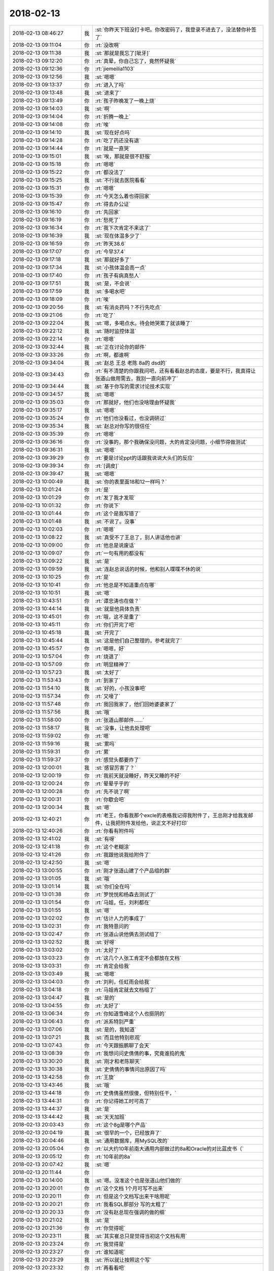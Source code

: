 2018-02-13
-------------

.. list-table::
   :widths: 25, 1, 60

   * - 2018-02-13 08:46:27
     - 我
     - :st:`你昨天下班没打卡吧。你改密码了，我登录不进去了，没法替你补签了`
   * - 2018-02-13 09:11:04
     - 你
     - :rt:`没改啊`
   * - 2018-02-13 09:11:38
     - 我
     - :st:`那就是我忘了[呲牙]`
   * - 2018-02-13 09:12:20
     - 你
     - :rt:`真晕，你自己忘了，竟然怀疑我`
   * - 2018-02-13 09:12:36
     - 你
     - :rt:`jiemeilia1103`
   * - 2018-02-13 09:12:56
     - 我
     - :st:`嗯嗯`
   * - 2018-02-13 09:13:37
     - 你
     - :rt:`进入了吗`
   * - 2018-02-13 09:13:48
     - 我
     - :st:`进来了`
   * - 2018-02-13 09:13:49
     - 你
     - :rt:`孩子昨晚发了一晚上烧`
   * - 2018-02-13 09:14:03
     - 我
     - :st:`啊`
   * - 2018-02-13 09:14:04
     - 你
     - :rt:`折腾一晚上`
   * - 2018-02-13 09:14:08
     - 你
     - :rt:`唉`
   * - 2018-02-13 09:14:10
     - 我
     - :st:`现在好点吗`
   * - 2018-02-13 09:14:28
     - 你
     - :rt:`吃了药还没有退`
   * - 2018-02-13 09:14:44
     - 你
     - :rt:`就是一直哭`
   * - 2018-02-13 09:15:01
     - 我
     - :st:`唉，那就是很不舒服`
   * - 2018-02-13 09:15:18
     - 你
     - :rt:`嗯嗯`
   * - 2018-02-13 09:15:22
     - 你
     - :rt:`都没法了`
   * - 2018-02-13 09:15:25
     - 我
     - :st:`不行就去医院看看`
   * - 2018-02-13 09:15:31
     - 你
     - :rt:`嗯嗯`
   * - 2018-02-13 09:15:39
     - 你
     - :rt:`今天怎么着也得回家`
   * - 2018-02-13 09:15:47
     - 你
     - :rt:`得去办公证`
   * - 2018-02-13 09:16:10
     - 你
     - :rt:`先回家`
   * - 2018-02-13 09:16:19
     - 你
     - :rt:`愁死了`
   * - 2018-02-13 09:16:34
     - 你
     - :rt:`我下次肯定不来这了`
   * - 2018-02-13 09:16:39
     - 我
     - :st:`现在体温多少了`
   * - 2018-02-13 09:16:59
     - 你
     - :rt:`昨天38.6`
   * - 2018-02-13 09:17:07
     - 你
     - :rt:`今早37.4`
   * - 2018-02-13 09:17:18
     - 我
     - :st:`那就好多了`
   * - 2018-02-13 09:17:34
     - 我
     - :st:`小孩体温会高一点`
   * - 2018-02-13 09:17:40
     - 你
     - :rt:`孩子有病真愁人`
   * - 2018-02-13 09:17:51
     - 我
     - :st:`是，不会说`
   * - 2018-02-13 09:17:59
     - 我
     - :st:`多喝水吧`
   * - 2018-02-13 09:18:09
     - 你
     - :rt:`唉`
   * - 2018-02-13 09:20:56
     - 我
     - :st:`有消炎药吗？不行先吃点`
   * - 2018-02-13 09:21:06
     - 你
     - :rt:`吃了`
   * - 2018-02-13 09:22:04
     - 我
     - :st:`嗯，多喝点水。待会她哭累了就该睡了`
   * - 2018-02-13 09:22:12
     - 我
     - :st:`随时监控体温`
   * - 2018-02-13 09:22:14
     - 你
     - :rt:`嗯嗯`
   * - 2018-02-13 09:32:44
     - 我
     - :st:`正在讨论你的邮件`
   * - 2018-02-13 09:33:26
     - 你
     - :rt:`啊，都谁啊`
   * - 2018-02-13 09:34:04
     - 我
     - :st:`赵总 王总 老陈 8a的 dsd的`
   * - 2018-02-13 09:34:43
     - 你
     - :rt:`有不清楚的你跟我问吧，还有看看赵总的态度，要是不行，我真得让张道山做用需去，我别一直向前冲了`
   * - 2018-02-13 09:34:44
     - 我
     - :st:`基于你写的需求讨论技术实现`
   * - 2018-02-13 09:34:57
     - 我
     - :st:`嗯嗯`
   * - 2018-02-13 09:35:03
     - 你
     - :rt:`那就好，他们也没啥理由怀疑我`
   * - 2018-02-13 09:35:17
     - 我
     - :st:`嗯嗯`
   * - 2018-02-13 09:35:24
     - 你
     - :rt:`他们也没看过，也没调研过`
   * - 2018-02-13 09:35:34
     - 我
     - :st:`赵总对你写的很信任`
   * - 2018-02-13 09:35:39
     - 你
     - :rt:`嗯嗯`
   * - 2018-02-13 09:36:16
     - 你
     - :rt:`没事的，那个我确保没问题，大的肯定没问题，小细节得做测试`
   * - 2018-02-13 09:36:31
     - 我
     - :st:`嗯嗯`
   * - 2018-02-13 09:39:29
     - 你
     - :rt:`要是讨论ppt的话跟我说说大头们的反应`
   * - 2018-02-13 09:39:34
     - 你
     - :rt:`[调皮]`
   * - 2018-02-13 09:39:47
     - 我
     - :st:`嗯嗯`
   * - 2018-02-13 10:00:49
     - 我
     - :st:`你的表里面18和12一样吗？`
   * - 2018-02-13 10:01:24
     - 你
     - :rt:`是`
   * - 2018-02-13 10:01:29
     - 你
     - :rt:`发了我才发现`
   * - 2018-02-13 10:01:32
     - 你
     - :rt:`你说下`
   * - 2018-02-13 10:01:44
     - 你
     - :rt:`这个是我写错了`
   * - 2018-02-13 10:01:48
     - 我
     - :st:`不说了。没事`
   * - 2018-02-13 10:02:03
     - 你
     - :rt:`嗯嗯`
   * - 2018-02-13 10:08:22
     - 我
     - :st:`真受不了王总了，别人讲话他也讲`
   * - 2018-02-13 10:09:00
     - 你
     - :rt:`他总是说废话`
   * - 2018-02-13 10:09:07
     - 你
     - :rt:`一句有用的都没有`
   * - 2018-02-13 10:09:22
     - 我
     - :st:`是`
   * - 2018-02-13 10:09:59
     - 我
     - :st:`连赵总说话的时候，他和别人喋喋不休的说`
   * - 2018-02-13 10:10:25
     - 你
     - :rt:`是`
   * - 2018-02-13 10:10:41
     - 你
     - :rt:`他总是不知道重点在哪`
   * - 2018-02-13 10:10:51
     - 我
     - :st:`嗯`
   * - 2018-02-13 10:43:51
     - 你
     - :rt:`谭忠涛也在做？`
   * - 2018-02-13 10:44:14
     - 我
     - :st:`就是他具体负责`
   * - 2018-02-13 10:45:01
     - 你
     - :rt:`哦，这不是重了`
   * - 2018-02-13 10:45:11
     - 你
     - :rt:`你们开完了吧`
   * - 2018-02-13 10:45:18
     - 我
     - :st:`开完了`
   * - 2018-02-13 10:45:44
     - 我
     - :st:`这是他们自己整理的，参考就完了`
   * - 2018-02-13 10:45:57
     - 你
     - :rt:`嗯嗯，好`
   * - 2018-02-13 10:57:04
     - 你
     - :rt:`烧退了`
   * - 2018-02-13 10:57:09
     - 你
     - :rt:`明显精神了`
   * - 2018-02-13 10:57:23
     - 我
     - :st:`太好了`
   * - 2018-02-13 11:53:43
     - 你
     - :rt:`到家了`
   * - 2018-02-13 11:54:10
     - 我
     - :st:`好的，小孩没事吧`
   * - 2018-02-13 11:57:34
     - 你
     - :rt:`又嚎了`
   * - 2018-02-13 11:57:48
     - 你
     - :rt:`我回我家了，他们回她婆婆家了`
   * - 2018-02-13 11:57:56
     - 我
     - :st:`哦`
   * - 2018-02-13 11:58:00
     - 你
     - :rt:`张道山那邮件……`
   * - 2018-02-13 11:58:17
     - 我
     - :st:`没事，让他去处理吧`
   * - 2018-02-13 11:59:02
     - 你
     - :rt:`嗯`
   * - 2018-02-13 11:59:16
     - 我
     - :st:`累吗`
   * - 2018-02-13 11:59:31
     - 你
     - :rt:`累`
   * - 2018-02-13 11:59:37
     - 你
     - :rt:`感觉头都要炸了`
   * - 2018-02-13 12:00:01
     - 我
     - :st:`感冒厉害了？`
   * - 2018-02-13 12:00:19
     - 你
     - :rt:`我前天就没睡好，昨天又睡的不好`
   * - 2018-02-13 12:00:24
     - 你
     - :rt:`晕晕乎乎的`
   * - 2018-02-13 12:00:28
     - 你
     - :rt:`先不说了啊`
   * - 2018-02-13 12:00:31
     - 你
     - :rt:`你歇会吧`
   * - 2018-02-13 12:00:34
     - 我
     - :st:`嗯`
   * - 2018-02-13 12:40:21
     - 你
     - :rt:`老王，你看我那个excle的表格我记得我附件了，王总刚才给我发邮件，让我把附件发给他，说正文不好打印`
   * - 2018-02-13 12:40:26
     - 你
     - :rt:`你看有附件吗`
   * - 2018-02-13 12:41:02
     - 我
     - :st:`有呀`
   * - 2018-02-13 12:41:18
     - 你
     - :rt:`这个老糊涂`
   * - 2018-02-13 12:41:26
     - 你
     - :rt:`我跟他说我给附件了`
   * - 2018-02-13 12:42:50
     - 我
     - :st:`嗯`
   * - 2018-02-13 13:00:55
     - 你
     - :rt:`刚才张道山建了个产品组的群`
   * - 2018-02-13 13:01:05
     - 我
     - :st:`哦`
   * - 2018-02-13 13:01:14
     - 我
     - :st:`你们全在吗`
   * - 2018-02-13 13:01:38
     - 你
     - :rt:`罗悦悦和杨森去测试了`
   * - 2018-02-13 13:01:54
     - 你
     - :rt:`马姐，任，刘利都在`
   * - 2018-02-13 13:01:55
     - 我
     - :st:`嗯`
   * - 2018-02-13 13:02:02
     - 你
     - :rt:`估计人力的事成了`
   * - 2018-02-13 13:02:31
     - 你
     - :rt:`我特意问的`
   * - 2018-02-13 13:02:47
     - 你
     - :rt:`张道山说他俩去测试组了`
   * - 2018-02-13 13:02:52
     - 我
     - :st:`好呀`
   * - 2018-02-13 13:03:02
     - 你
     - :rt:`太好了`
   * - 2018-02-13 13:03:23
     - 你
     - :rt:`这几个人张工肯定不会都放在文档`
   * - 2018-02-13 13:03:31
     - 你
     - :rt:`肯定会给我`
   * - 2018-02-13 13:03:49
     - 我
     - :st:`嗯嗯`
   * - 2018-02-13 13:04:03
     - 你
     - :rt:`刘利，任虹雨会给我`
   * - 2018-02-13 13:04:18
     - 你
     - :rt:`马姐肯定就去文档组了`
   * - 2018-02-13 13:04:47
     - 我
     - :st:`是的`
   * - 2018-02-13 13:04:55
     - 你
     - :rt:`太好了`
   * - 2018-02-13 13:06:34
     - 你
     - :rt:`你知道雪峰这个人也挺阴的`
   * - 2018-02-13 13:06:43
     - 你
     - :rt:`派系特别严重`
   * - 2018-02-13 13:07:06
     - 我
     - :st:`是的，我知道`
   * - 2018-02-13 13:07:21
     - 我
     - :st:`而且他特别悲观`
   * - 2018-02-13 13:07:43
     - 你
     - :rt:`今天跟振鹏聊了会天`
   * - 2018-02-13 13:08:39
     - 你
     - :rt:`我想问问史倩倩的事，究竟谁捣的鬼`
   * - 2018-02-13 13:30:20
     - 我
     - :st:`刚才和老陈聊天`
   * - 2018-02-13 13:30:38
     - 我
     - :st:`史倩倩的事情问出原因了吗`
   * - 2018-02-13 13:42:58
     - 你
     - :rt:`王旋`
   * - 2018-02-13 13:43:46
     - 我
     - :st:`哦`
   * - 2018-02-13 13:44:18
     - 你
     - :rt:`史倩倩虽然很傻，但特别任干，`
   * - 2018-02-13 13:44:31
     - 你
     - :rt:`你记得她工时可高了`
   * - 2018-02-13 13:44:37
     - 我
     - :st:`是`
   * - 2018-02-13 13:44:42
     - 我
     - :st:`天天加班`
   * - 2018-02-13 20:03:43
     - 你
     - :rt:`这个8g是哪个产品`
   * - 2018-02-13 20:04:19
     - 我
     - :st:`很早的一个，已经放弃了`
   * - 2018-02-13 20:04:46
     - 我
     - :st:`通用数据库，用MySQL改的`
   * - 2018-02-13 20:05:04
     - 你
     - :rt:`以大约10年前南大通用内部做过的8a和Oracle的对比蓝皮书（`
   * - 2018-02-13 20:05:12
     - 你
     - :rt:`10年前的8a`
   * - 2018-02-13 20:07:42
     - 我
     - :st:`嗯`
   * - 2018-02-13 20:11:44
     - 你
     - .. image:: /images/259054.jpg
          :width: 100px
   * - 2018-02-13 20:14:00
     - 我
     - :st:`嗯。没准这个也是张道山他们做的`
   * - 2018-02-13 20:20:01
     - 你
     - :rt:`这个文档 1个月可写不出来`
   * - 2018-02-13 20:20:11
     - 你
     - :rt:`但是这个文档写出来干啥用呢`
   * - 2018-02-13 20:20:21
     - 你
     - :rt:`我看SQL那部分 写的太粗了`
   * - 2018-02-13 20:20:33
     - 你
     - :rt:`没有赵总现在强调的做的细`
   * - 2018-02-13 20:21:02
     - 我
     - :st:`是`
   * - 2018-02-13 20:21:36
     - 你
     - :rt:`你觉得呢`
   * - 2018-02-13 20:23:11
     - 我
     - :st:`其实崔总只是觉得当初这个文档有用`
   * - 2018-02-13 20:23:24
     - 你
     - :rt:`我觉得是`
   * - 2018-02-13 20:23:27
     - 你
     - :rt:`谁知道呢`
   * - 2018-02-13 20:23:29
     - 我
     - :st:`所以就让按照这个写`
   * - 2018-02-13 20:23:32
     - 你
     - :rt:`再看看吧`
   * - 2018-02-13 20:23:36
     - 我
     - :st:`嗯嗯`
   * - 2018-02-13 20:23:42
     - 你
     - :rt:`你觉得呢 我觉得价值不高`
   * - 2018-02-13 20:24:05
     - 你
     - :rt:`可能通过这个文档能写出很多ppt 给销售 售前啥的用`
   * - 2018-02-13 20:24:20
     - 我
     - :st:`对，这个就是大崔要`
   * - 2018-02-13 20:24:22
     - 你
     - :rt:`但是指导研发 我觉得价值不高`
   * - 2018-02-13 20:24:46
     - 我
     - :st:`就是给销售和技术支持看的`
   * - 2018-02-13 20:24:54
     - 你
     - :rt:`哦 原来如此`
   * - 2018-02-13 20:24:57
     - 我
     - :st:`不是给研发看的`
   * - 2018-02-13 20:25:02
     - 你
     - :rt:`我以为是指导研发的呢`
   * - 2018-02-13 20:25:04
     - 你
     - :rt:`明白了`
   * - 2018-02-13 20:26:25
     - 你
     - :rt:`张道山安排文档，测试组负责完成以上DM和8t比较文档`
   * - 2018-02-13 20:26:34
     - 你
     - :rt:`这是赵总的安排`
   * - 2018-02-13 20:26:40
     - 你
     - :rt:`目前没需求组的事`
   * - 2018-02-13 20:27:03
     - 你
     - :rt:`不过邮件都抄送我了 我肯定躲不过`
   * - 2018-02-13 20:27:25
     - 我
     - :st:`估计最后也会让你写`
   * - 2018-02-13 20:28:39
     - 你
     - :rt:`哎呀 这事得统筹安排`
   * - 2018-02-13 20:28:45
     - 你
     - :rt:`工作量挺大的`
   * - 2018-02-13 20:30:33
     - 我
     - :st:`对呀，就是因为你统筹的好才会让你写`
   * - 2018-02-13 20:31:01
     - 你
     - :rt:`恩`
   * - 2018-02-13 20:31:05
     - 你
     - :rt:`我再想想吧`
   * - 2018-02-13 20:31:16
     - 你
     - :rt:`现在没什么思路`
   * - 2018-02-13 20:31:56
     - 我
     - :st:`没事，想不出来就问张道山`
   * - 2018-02-13 20:34:27
     - 你
     - :rt:`我那个任务3月初完成细化 还得那5个人呢`
   * - 2018-02-13 20:34:40
     - 你
     - :rt:`我看初稿要在节后一周完成`
   * - 2018-02-13 20:34:44
     - 你
     - :rt:`恐怖啊！！！`
   * - 2018-02-13 20:34:48
     - 你
     - :rt:`我回去就加班`
   * - 2018-02-13 20:34:55
     - 你
     - :rt:`正好赚点倒休`
   * - 2018-02-13 20:35:08
     - 我
     - :st:`哦`
   * - 2018-02-13 20:37:48
     - 我
     - :st:`你感冒好点了吗`
   * - 2018-02-13 20:37:58
     - 你
     - :rt:`好了`
   * - 2018-02-13 20:38:07
     - 你
     - :rt:`我今天去办公正 活没气死我`
   * - 2018-02-13 20:38:21
     - 我
     - :st:`咋啦`